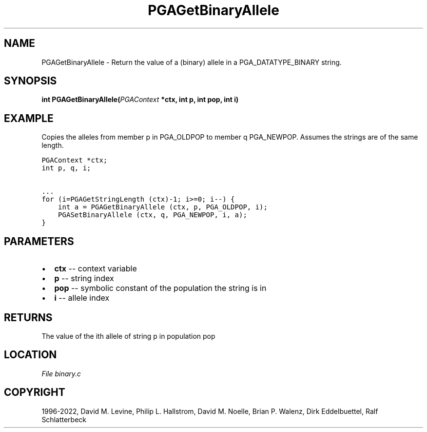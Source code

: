 .\" Man page generated from reStructuredText.
.
.
.nr rst2man-indent-level 0
.
.de1 rstReportMargin
\\$1 \\n[an-margin]
level \\n[rst2man-indent-level]
level margin: \\n[rst2man-indent\\n[rst2man-indent-level]]
-
\\n[rst2man-indent0]
\\n[rst2man-indent1]
\\n[rst2man-indent2]
..
.de1 INDENT
.\" .rstReportMargin pre:
. RS \\$1
. nr rst2man-indent\\n[rst2man-indent-level] \\n[an-margin]
. nr rst2man-indent-level +1
.\" .rstReportMargin post:
..
.de UNINDENT
. RE
.\" indent \\n[an-margin]
.\" old: \\n[rst2man-indent\\n[rst2man-indent-level]]
.nr rst2man-indent-level -1
.\" new: \\n[rst2man-indent\\n[rst2man-indent-level]]
.in \\n[rst2man-indent\\n[rst2man-indent-level]]u
..
.TH "PGAGetBinaryAllele" "3" "2023-01-09" "" "PGAPack"
.SH NAME
PGAGetBinaryAllele \- Return the value of a (binary) allele in a PGA_DATATYPE_BINARY string. 
.SH SYNOPSIS
.B int  PGAGetBinaryAllele(\fI\%PGAContext\fP  *ctx, int  p, int  pop, int  i) 
.sp
.SH EXAMPLE
.sp
Copies the alleles from member p in PGA_OLDPOP to member q PGA_NEWPOP.
Assumes the strings are of the same length.
.sp
.nf
.ft C
PGAContext *ctx;
int p, q, i;

\&...
for (i=PGAGetStringLength (ctx)\-1; i>=0; i\-\-) {
    int a = PGAGetBinaryAllele (ctx, p, PGA_OLDPOP, i);
    PGASetBinaryAllele (ctx, q, PGA_NEWPOP, i, a);
}
.ft P
.fi

 
.SH PARAMETERS
.IP \(bu 2
\fBctx\fP \-\- context variable 
.IP \(bu 2
\fBp\fP \-\- string index 
.IP \(bu 2
\fBpop\fP \-\- symbolic constant of the population the string is in 
.IP \(bu 2
\fBi\fP \-\- allele index 
.SH RETURNS
The value of the ith allele of string p in population pop
.SH LOCATION
\fI\%File binary.c\fP
.SH COPYRIGHT
1996-2022, David M. Levine, Philip L. Hallstrom, David M. Noelle, Brian P. Walenz, Dirk Eddelbuettel, Ralf Schlatterbeck
.\" Generated by docutils manpage writer.
.
